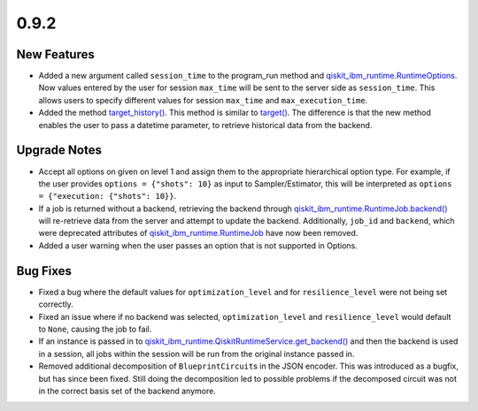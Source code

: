 0.9.2
=====

New Features
------------

-  Added a new argument called ``session_time`` to the program_run
   method and
   `qiskit_ibm_runtime.RuntimeOptions <https://docs.quantum.ibm.com/api/qiskit-ibm-runtime/0.25/qiskit_ibm_runtime.RuntimeOptions>`__.
   Now values entered by the user for session ``max_time`` will be sent
   to the server side as ``session_time``. This allows users to specify
   different values for session ``max_time`` and ``max_execution_time``.

-  Added the method
   `target_history() <https://docs.quantum.ibm.com/api/qiskit-ibm-runtime/qiskit_ibm_runtime.IBMBackend#target_history>`__.
   This method is similar to
   `target() <https://docs.quantum.ibm.com/api/qiskit-ibm-runtime/qiskit_ibm_runtime.IBMBackend#target>`__. The
   difference is that the new method enables the user to pass a datetime
   parameter, to retrieve historical data from the backend.

Upgrade Notes
-------------

-  Accept all options on given on level 1 and assign them to the
   appropriate hierarchical option type. For example, if the user
   provides ``options = {"shots": 10}`` as input to Sampler/Estimator,
   this will be interpreted as
   ``options = {"execution: {"shots": 10}}``.

-  If a job is returned without a backend, retrieving the backend
   through
   `qiskit_ibm_runtime.RuntimeJob.backend() <https://docs.quantum.ibm.com/api/qiskit-ibm-runtime/qiskit_ibm_runtime.RuntimeJob#backend>`__
   will re-retrieve data from the server and attempt to update the
   backend. Additionally, ``job_id`` and ``backend``, which were
   deprecated attributes of
   `qiskit_ibm_runtime.RuntimeJob <https://docs.quantum.ibm.com/api/qiskit-ibm-runtime/qiskit_ibm_runtime.RuntimeJob>`__
   have now been removed.

-  Added a user warning when the user passes an option that is not
   supported in Options.

Bug Fixes
---------

-  Fixed a bug where the default values for ``optimization_level`` and
   for ``resilience_level`` were not being set correctly.

-  Fixed an issue where if no backend was selected,
   ``optimization_level`` and ``resilience_level`` would default to
   ``None``, causing the job to fail.

-  If an instance is passed in to
   `qiskit_ibm_runtime.QiskitRuntimeService.get_backend() <https://docs.quantum.ibm.com/api/qiskit-ibm-runtime/qiskit_ibm_runtime.QiskitRuntimeService#get_backend>`__
   and then the backend is used in a session, all jobs within the
   session will be run from the original instance passed in.

-  Removed additional decomposition of ``BlueprintCircuit``\ s in the
   JSON encoder. This was introduced as a bugfix, but has since been
   fixed. Still doing the decomposition led to possible problems if the
   decomposed circuit was not in the correct basis set of the backend
   anymore.
